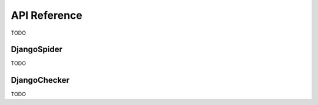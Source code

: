 =============
API Reference
=============

TODO

.. _django_spider:

DjangoSpider
============

TODO

.. _django_checker:

DjangoChecker
=============

TODO